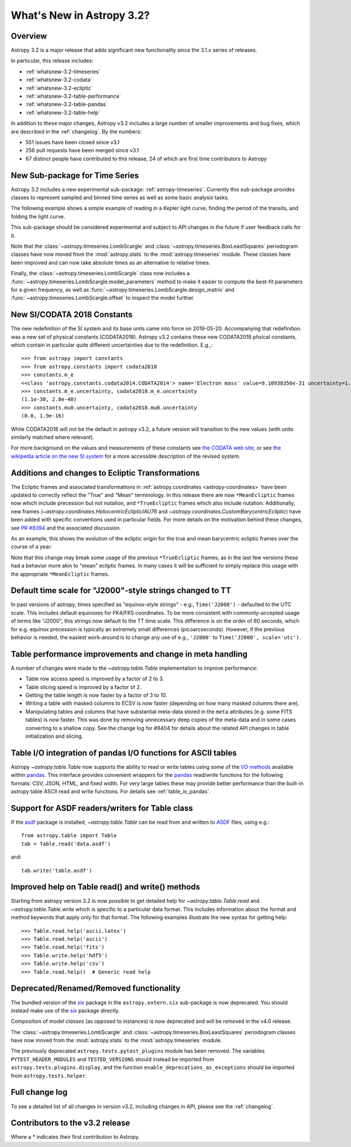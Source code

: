 .. doctest-skip-all

.. _whatsnew-3.2:

**************************
What's New in Astropy 3.2?
**************************

Overview
========

Astropy 3.2 is a major release that adds significant new functionality
since the 3.1.x series of releases.

In particular, this release includes:

* :ref:`whatsnew-3.2-timeseries`
* :ref:`whatsnew-3.2-codata`
* :ref:`whatsnew-3.2-ecliptic`
* :ref:`whatsnew-3.2-table-performance`
* :ref:`whatsnew-3.2-table-pandas`
* :ref:`whatsnew-3.2-table-help`

In addition to these major changes, Astropy v3.2 includes a large number of
smaller improvements and bug fixes, which are described in the
:ref:`changelog`. By the numbers:

* 551 issues have been closed since v3.1
* 256 pull requests have been merged since v3.1
* 67 distinct people have contributed to this release, 24 of which are first
  time contributors to Astropy


.. _whatsnew-3.2-timeseries:

New Sub-package for Time Series
===============================

Astropy 3.2 includes a new experimental sub-package: :ref:`astropy-timeseries`.
Currently this sub-package provides classes to represent sampled and binned
time series as well as some basic analysis tasks.

The following example shows a simple example of reading in a Kepler light curve,
finding the period of the transits, and folding the light curve.

.. plot::
   :include-source:
   :context: reset

   import numpy as np
   import matplotlib.pyplot as plt
   from astropy.timeseries import TimeSeries
   from astropy.utils.data import get_pkg_data_filename
   from astropy import units as u

   filename = get_pkg_data_filename('timeseries/kplr010666592-2009131110544_slc.fits')
   ts = TimeSeries.read(filename, format='kepler.fits')

   plt.figure(figsize=(10,5))

   # Show the original light curve
   plt.subplot(1, 2, 1)
   plt.plot(ts.time.mjd, ts['sap_flux'], 'k.', markersize=1)
   plt.xlabel('Barycentric Modified Julian Date')
   plt.ylabel('SAP Flux (e-/s)')

   # Find the transit period and fold the light curve
   from astropy.timeseries import BoxLeastSquares
   periodogram = BoxLeastSquares.from_timeseries(ts, 'sap_flux')
   results = periodogram.autopower(0.2 * u.day)
   best = np.argmax(results.power)
   ts_folded = ts.fold(period=results.period[best],
                       midpoint_epoch=results.transit_time[best])

   # Show the folded light curve
   plt.subplot(1, 2, 2)
   plt.plot(ts_folded.time.jd, ts_folded['sap_flux'], 'k.', markersize=1)
   plt.xlabel('Time relative to epoch (days)')
   plt.gca().get_yaxis().set_visible(False)

This sub-package should be considered experimental and subject to API changes in
the future if user feedback calls for it.

Note that the :class:`~astropy.timeseries.LombScargle` and
:class:`~astropy.timeseries.BoxLeastSquares` periodogram classes have now moved
from the :mod:`astropy.stats` to the :mod:`astropy.timeseries` module. These
classes have been improved and can now take absolute times as an alternative
to relative times.

Finally, the :class:`~astropy.timeseries.LombScargle` class now includes a
:func:`~astropy.timeseries.LombScargle.model_parameters` method  to make it easier to
compute the best-fit parameters for a given frequency, as well as
:func:`~astropy.timeseries.LombScargle.design_matrix` and
:func:`~astropy.timeseries.LombScargle.offset` to inspect the model further.


.. _whatsnew-3.2-codata:

New SI/CODATA 2018 Constants
============================

The new redefinition of the SI system and its base units came into force on
2019-05-20.  Accompanying that redefinition was a new set of physical constants
(CODATA2018).  Astropy v3.2 contains these new CODATA2018 phsical constants,
which contain in particular quite different uncertainties due to the
redefinition. E.g.,::

    >>> from astropy import constants
    >>> from astropy.constants import codata2018
    >>> constants.m_e
    <<class 'astropy.constants.codata2014.CODATA2014'> name='Electron mass' value=9.10938356e-31 uncertainty=1.1e-38 unit='kg' reference='CODATA 2014'>
    >>> constants.m_e.uncertainty, codata2018.m_e.uncertainty
    (1.1e-38, 2.8e-40)
    >>> constants.mu0.uncertainty, codata2018.mu0.uncertainty
    (0.0, 1.9e-16)

While CODATA2018 will not be the default in astropy v3.2, a future version will
transition to the new values (with units similarly matched where relevant).

For more background on the values and measurements of these constants see `the CODATA web site <http://www.codata.org/committees-and-groups/fundamental-physical-constants>`_,
or see
`the wikipedia article on the new SI system <https://en.wikipedia.org/wiki/2019_redefinition_of_the_SI_base_units>`_ for a
more accessible description of the revised system.

.. _whatsnew-3.2-ecliptic:

Additions and changes to Ecliptic Transformations
=================================================

The Ecliptic frames and associated transformations in
:ref:`astropy.coordinates <astropy-coordinates>`
have been updated to correctly reflect the "True" and "Mean" terminology. In
this release there are now ``*MeanEcliptic`` frames now which include precession but
not nutation, and ``*TrueEcliptic`` frames which also include nutation.
Additionally, new frames (`~astropy.coordinates.HeliocentricEclipticIAU76` and
`~astropy.coordinates.CustomBarycentricEcliptic`) have been added with specific
conventions used in particular fields. For more details on the motivation behind
these changes, see `PR #8394 <https://github.com/astropy/astropy/pull/8394>`_
and the associated discussion.

As an example, this shows the evolution of the ecliptic origin for the true and
mean barycentric ecliptic frames over the course of a year:


.. plot::
    :include-source:
    :context: reset

    import numpy as np
    import matplotlib.pyplot as plt
    from astropy.visualization import quantity_support
    quantity_support()

    from astropy import units as u
    from astropy.time import Time
    from astropy.coordinates import BarycentricMeanEcliptic, BarycentricTrueEcliptic, ICRS

    t = Time('J2018') + np.linspace(-1, 0, 1000)*u.year

    bme_origin = BarycentricMeanEcliptic([0]*len(t)*u.deg, [0]*len(t)*u.deg, equinox=t)
    bte_origin = BarycentricTrueEcliptic([0]*len(t)*u.deg, [0]*len(t)*u.deg, equinox=t)

    im = bme_origin.transform_to(ICRS())
    it = bte_origin.transform_to(ICRS())

    plt.plot(t.jyear, im.ra.wrap_at(180*u.deg), label='BarycentricMeanEcliptic')
    plt.plot(t.jyear, it.ra.wrap_at(180*u.deg), label='BarycentricTrueEcliptic')

    plt.xlabel('Julian year')
    plt.ylabel('ICRS R.A. of ecliptic origin [{}]'.format(im.ra.unit))
    plt.legend(loc=0)


Note that this change may break some usage of the previous ``*TrueEcliptic``
frames, as in the last few versions these had a behavior more akin to "mean"
ecliptic frames.  In many cases it will be sufficient to simply replace this
usage with the appropriate ``*MeanEcliptic`` frames.

.. _whatsnew-3.2-tt:

Default time scale for "J2000"-style strings changed to TT
==========================================================

In past versions of astropy, times specified as "equinox-style strings" - e.g.,
``Time('J2000')`` - defaulted to the UTC scale.  This includes default equinoxes
for FK4/FK5 coordinates. To be more consistent with commonly-accepted usage of
terms like "J2000", this strings now default to the TT time scale. This
difference is on the order of 60 seconds, which for e.g. equinox precession is
typically an extremely small differences (picoarcseconds).  However, if the
previous behavior is needed, the easiest work-around is to change any use of
e.g., ``'J2000'`` to ``Time('J2000', scale='utc')``.

.. _whatsnew-3.2-table-performance:

Table performance improvements and change in meta handling
==========================================================

A number of changes were made to the `~astropy.table.Table` implementation to
improve performance:

- Table row access speed is improved by a factor of 2 to 3.
- Table slicing speed is improved by a factor of 2.
- Getting the table length is now faster by a factor of 3 to 10.
- Writing a table with masked columns to ECSV is now faster (depending
  on how many masked columns there are).
- Manipulating tables and columns that have substantial meta-data stored in
  the ``meta`` attributes (e.g. some FITS tables) is now faster.  This was
  done by removing unnecessary deep copies of the meta-data and in some
  cases converting to a shallow copy.  See the change log for #8404 for details
  about the related API changes in table initialization and slicing.

.. _whatsnew-3.2-table-pandas:

Table I/O integration of pandas I/O functions for ASCII tables
==============================================================

Astropy `~astropy.table.Table` now supports the ability to read or write tables
using some of the
`I/O methods <https://pandas.pydata.org/pandas-docs/stable/user_guide/io.html>`_
available within `pandas <http://pandas.pydata.org/>`_.  This interface provides
convenient wrappers for the `pandas <http://pandas.pydata.org/>`_ read/write
functions for the following formats: CSV, JSON, HTML, and fixed width.
For very large tables these may provide better performance than the built-in
astropy table ASCII read and write functions.  For details see :ref:`table_io_pandas`.

.. _whatsnew-3.2-asdf:

Support for ASDF readers/writers for Table class
================================================

If the `asdf <https://pypi.org/project/asdf/>`__ package is installed,
`~astropy.table.Table` can be read from and written to
`ASDF <https://asdf-standard.readthedocs.io/en/latest/>`__ files, using e.g.::

    from astropy.table import Table
    tab = Table.read('data.asdf')

and::

    tab.write('table.asdf')

.. _whatsnew-3.2-table-help:

Improved help on Table read() and write() methods
=================================================

Starting from astropy version 3.2 is now possible to get detailed help for
`~astropy.table.Table.read` and `~astropy.table.Table.write` which is
specific to a particular data format.  This includes information about
the format and method keywords that apply only for that format.  The
following examples illustrate the new syntax for getting help::

  >>> Table.read.help('ascii.latex')
  >>> Table.read.help('ascii')
  >>> Table.read.help('fits')
  >>> Table.write.help('hdf5')
  >>> Table.write.help('csv')
  >>> Table.read.help()  # Generic read help

Deprecated/Renamed/Removed functionality
========================================

The bundled version of the `six <https://pypi.org/project/six/>`_ package in
the ``astropy.extern.six`` sub-package is now deprecated. You should instead
make use of the `six`_ package directly.

Composition of model *classes* (as opposed to instances) is now deprecated
and will be removed in the v4.0 release.

The :class:`~astropy.timeseries.LombScargle` and
:class:`~astropy.timeseries.BoxLeastSquares` periodogram classes have now moved
from the :mod:`astropy.stats` to the :mod:`astropy.timeseries` module.

The previously deprecated ``astropy.tests.pytest_plugins`` module has been
removed. The variables ``PYTEST_HEADER_MODULES`` and ``TESTED_VERSIONS`` should
instead be imported from ``astropy.tests.plugins.display``, and the function
``enable_deprecations_as_exceptions`` should be imported from
``astropy.tests.helper``.

Full change log
===============

To see a detailed list of all changes in version v3.2, including changes in
API, please see the :ref:`changelog`.

Contributors to the v3.2 release
================================

.. hlist::
  :columns: 4

  *    Adam Ginsburg
  *    Adrian Price-Whelan
  *    Alex Conley
  *    Alex Drlica-Wagner  *
  *    Antony Lee
  *    Benjamin Alan Weaver
  *    Benjamin Roulston  *
  *    Benjamin Winkel  *
  *    Brigitta Sipocz
  *    Bruno Oliveira
  *    Christoph Deil
  *    Clément Robert  *
  *    Dan Foreman-Mackey
  *    Dan Taranu  *
  *    Daniel D'Avella
  *    David Shupe
  *    David Stansby
  *    Devin Crichton
  *    Erik M. Bray
  *    Erik Tollerud
  *    Francesco Montanari  *
  *    Frédéric Chapoton  *
  *    Hans Moritz Günther
  *    Himanshu Pathak  *
  *    Jake VanderPlas
  *    James Davies
  *    James Noss
  *    Jane Rigby  *
  *    Jani Šumak
  *    Javier Pascual Granado  *
  *    John Parejko
  *    Johnny Greco
  *    Joseph Schlitz
  *    Juan Luis Cano Rodríguez
  *    Kris Stern  *
  *    Larry Bradley
  *    Lauren Glattly  *
  *    Leo Singer
  *    Lisa Martin  *
  *    Marten van Kerkwijk
  *    Matteo Bachetti
  *    Matthew Craig
  *    Michael Seifert
  *    Nabil Freij  *
  *    Nadia Dencheva
  *    Nicholas Saunders  *
  *    Noah Zuckman  *
  *    Ole Streicher
  *    Perry Greenfield
  *    Pey Lian Lim
  *    Rohit Kapoor  *
  *    Samuel Brice  *
  *    Simon Conseil
  *    Steve Crawford
  *    Stuart Mumford
  *    Sudheesh Singanamalla
  *    T. Carl Beery  *
  *    Thomas Robitaille
  *    Tim Jenness
  *    Tim Plummer  *
  *    Tito Dal Canton  *
  *    Tom Aldcroft
  *    Vishnunarayan K I
  *    Yannick Copin
  *    Yash Kumar  *
  *    disha  *
  *    shilpi_jc  *


Where a * indicates their first contribution to Astropy.

